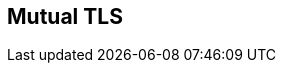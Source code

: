 :noaudio:

[#rolesallowed]
== Mutual TLS

ifdef::showscript[]
[.notes]
****

== Mutual TLS

****
endif::showscript[]